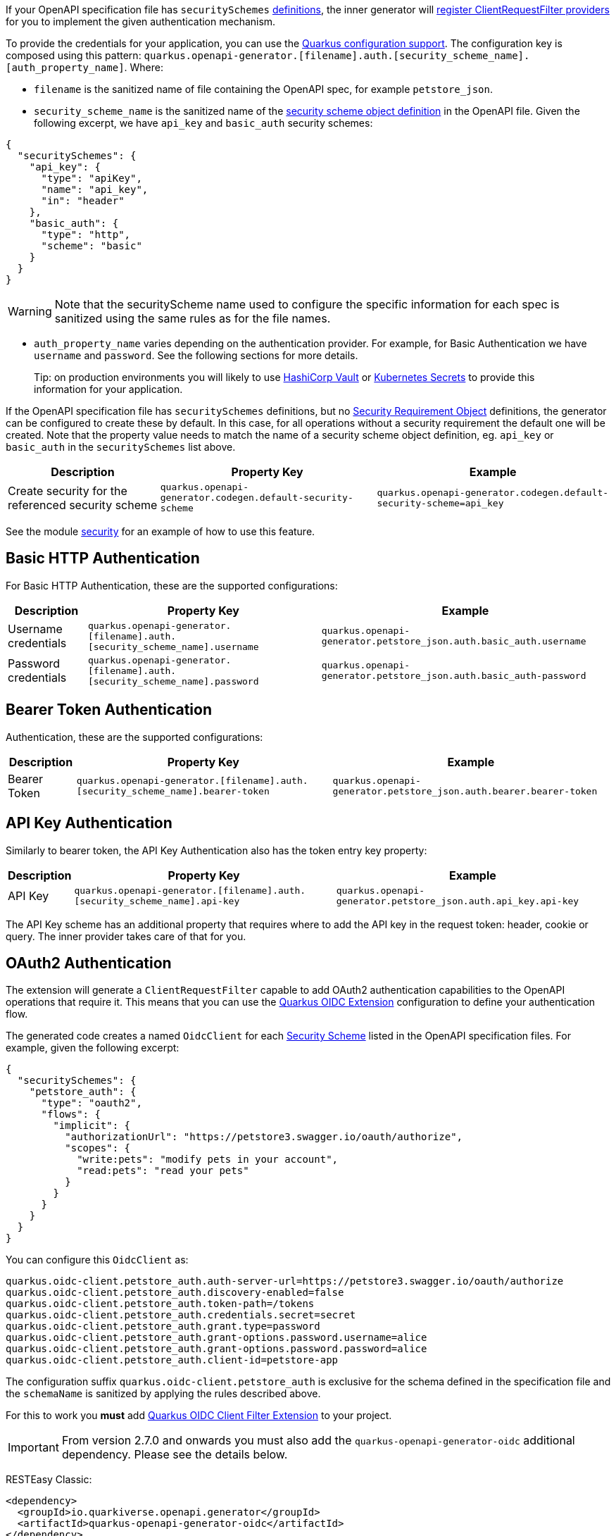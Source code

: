 If your OpenAPI specification file has `securitySchemes` https://spec.openapis.org/oas/v3.1.0#security-scheme-object[definitions], the inner generator
will https://download.eclipse.org/microprofile/microprofile-rest-client-2.0/microprofile-rest-client-spec-2.0.html#_provider_declaration[register ClientRequestFilter providers] for you to
implement the given authentication mechanism.

To provide the credentials for your application, you can use the https://quarkus.io/guides/config[Quarkus configuration support]. The configuration key is composed using this
pattern: `quarkus.openapi-generator.[filename].auth.[security_scheme_name].[auth_property_name]`. Where:

* `filename` is the sanitized name of file containing the OpenAPI spec, for example `petstore_json`.
* `security_scheme_name` is the sanitized name of the https://spec.openapis.org/oas/v3.1.0#security-scheme-object[security scheme object definition] in the OpenAPI file. Given the following excerpt, we
have `api_key` and `basic_auth` security schemes:

[source,json]
----
{
  "securitySchemes": {
    "api_key": {
      "type": "apiKey",
      "name": "api_key",
      "in": "header"
    },
    "basic_auth": {
      "type": "http",
      "scheme": "basic"
    }
  }
}
----

WARNING: Note that the securityScheme name used to configure the specific information for each spec is sanitized using the same rules as for the file names.

* `auth_property_name` varies depending on the authentication provider. For example, for Basic Authentication we have `username` and `password`. See the following sections for more details.

> Tip: on production environments you will likely to use https://quarkiverse.github.io/quarkiverse-docs/quarkus-vault/dev/index.html[HashiCorp Vault] or https://kubernetes.io/docs/concepts/configuration/secret/[Kubernetes Secrets] to provide this information for your application.

If the OpenAPI specification file has `securitySchemes` definitions, but no https://spec.openapis.org/oas/v3.1.0#security-requirement-object[Security Requirement Object] definitions, the generator can be configured to create these by default. In this case, for all operations without a security requirement the default one will be created. Note that the property value needs to match the name of a security scheme object definition, eg. `api_key` or `basic_auth` in the `securitySchemes` list above.


[%autowidth]
|===
|Description |Property Key |Example

|Create security for the referenced security scheme
|`quarkus.openapi-generator.codegen.default-security-scheme`
|`quarkus.openapi-generator.codegen.default-security-scheme=api_key`
|===

See the module https://github.com/quarkiverse/quarkus-openapi-generator/tree/main/client/integration-tests/security[security] for an example of how to use this feature.

== Basic HTTP Authentication

For Basic HTTP Authentication, these are the supported configurations:

[%autowidth]
|===
|Description |Property Key |Example

|Username credentials
|`quarkus.openapi-generator.[filename].auth.[security_scheme_name].username`
| `quarkus.openapi-generator.petstore_json.auth.basic_auth.username`
|Password credentials
|`quarkus.openapi-generator.[filename].auth.[security_scheme_name].password`
|`quarkus.openapi-generator.petstore_json.auth.basic_auth-password`
|===

== Bearer Token Authentication

Authentication, these are the supported configurations:

[%autowidth]
|===
|Description |Property Key |Example

|Bearer Token
|`quarkus.openapi-generator.[filename].auth.[security_scheme_name].bearer-token`
|`quarkus.openapi-generator.petstore_json.auth.bearer.bearer-token`
|===

== API Key Authentication

Similarly to bearer token, the API Key Authentication also has the token entry key property:

[%autowidth]
|===
|Description |Property Key |Example

|API Key
|`quarkus.openapi-generator.[filename].auth.[security_scheme_name].api-key`
|`quarkus.openapi-generator.petstore_json.auth.api_key.api-key`
|===

The API Key scheme has an additional property that requires where to add the API key in the request token: header, cookie or query. The inner provider takes care of that for you.

== OAuth2 Authentication

The extension will generate a `ClientRequestFilter` capable to add OAuth2 authentication capabilities to the OpenAPI operations that require it. This means that you can use
the https://quarkus.io/guides/security-openid-connect-client[Quarkus OIDC Extension] configuration to define your authentication flow.

The generated code creates a named `OidcClient` for each https://spec.openapis.org/oas/v3.1.0#security-scheme-object[Security Scheme] listed in the OpenAPI specification files. For example, given
the following excerpt:

[source,json]
----
{
  "securitySchemes": {
    "petstore_auth": {
      "type": "oauth2",
      "flows": {
        "implicit": {
          "authorizationUrl": "https://petstore3.swagger.io/oauth/authorize",
          "scopes": {
            "write:pets": "modify pets in your account",
            "read:pets": "read your pets"
          }
        }
      }
    }
  }
}
----

You can configure this `OidcClient` as:

[source,properties]
----
quarkus.oidc-client.petstore_auth.auth-server-url=https://petstore3.swagger.io/oauth/authorize
quarkus.oidc-client.petstore_auth.discovery-enabled=false
quarkus.oidc-client.petstore_auth.token-path=/tokens
quarkus.oidc-client.petstore_auth.credentials.secret=secret
quarkus.oidc-client.petstore_auth.grant.type=password
quarkus.oidc-client.petstore_auth.grant-options.password.username=alice
quarkus.oidc-client.petstore_auth.grant-options.password.password=alice
quarkus.oidc-client.petstore_auth.client-id=petstore-app
----

The configuration suffix `quarkus.oidc-client.petstore_auth` is exclusive for the schema defined in the specification file and the `schemaName` is sanitized by applying the rules described above.

For this to work you **must** add https://quarkus.io/guides/security-openid-connect-client#oidc-client-filter[Quarkus OIDC Client Filter Extension] to your project.

IMPORTANT: From version 2.7.0 and onwards you must also add the `quarkus-openapi-generator-oidc` additional dependency. Please see the details below.

RESTEasy Classic:

[source ,xml]
----
<dependency>
  <groupId>io.quarkiverse.openapi.generator</groupId>
  <artifactId>quarkus-openapi-generator-oidc</artifactId>
</dependency>
<dependency>
  <groupId>io.quarkus</groupId>
  <artifactId>quarkus-oidc-client-filter</artifactId>
</dependency>
----

RESTEasy Reactive:

[source ,xml]
----
<dependency>
  <groupId>io.quarkiverse.openapi.generator</groupId>
  <artifactId>quarkus-openapi-generator-oidc</artifactId>
</dependency>
<dependency>
  <groupId>io.quarkus</groupId>
  <artifactId>quarkus-oidc-client-reactive-filter</artifactId>
</dependency>
----

If authentication support doesn't suit your needs you can decide to disable it with `enable-security-generation=false`. In such case CompositeAuthenticationProvider and AuthenticationPropagationHeadersFactory wont be generated and used with your api.
The option can be set globally with `quarkus.openapi-generator.codegen.enable-security-generation` or per api `quarkus.openapi-generator.codegen.spec.my_spec_yml.enable-security-generation`
Custom authentication provider can be used with `additional-api-type-annotations`

See the module https://github.com/quarkiverse/quarkus-openapi-generator/tree/main/integration-tests/generation-tests[generation-tests] for an example of how to use this feature.